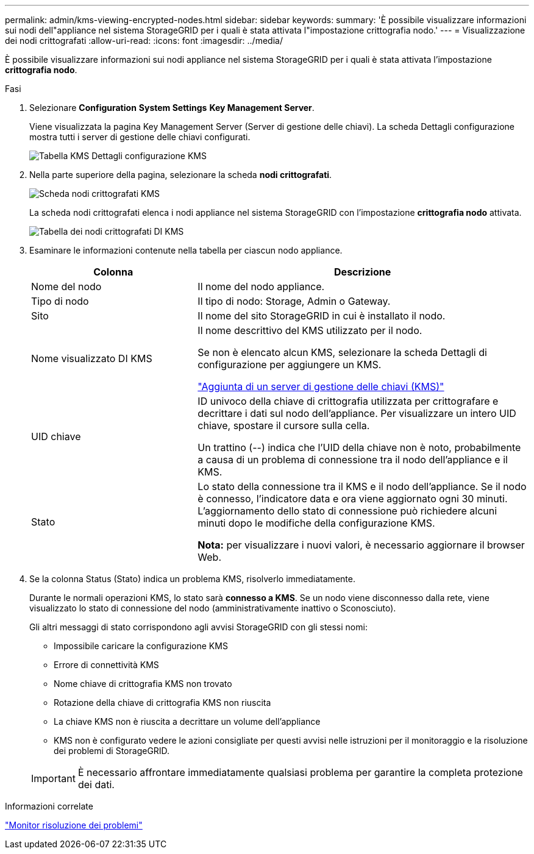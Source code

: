 ---
permalink: admin/kms-viewing-encrypted-nodes.html 
sidebar: sidebar 
keywords:  
summary: 'È possibile visualizzare informazioni sui nodi dell"appliance nel sistema StorageGRID per i quali è stata attivata l"impostazione crittografia nodo.' 
---
= Visualizzazione dei nodi crittografati
:allow-uri-read: 
:icons: font
:imagesdir: ../media/


[role="lead"]
È possibile visualizzare informazioni sui nodi appliance nel sistema StorageGRID per i quali è stata attivata l'impostazione *crittografia nodo*.

.Fasi
. Selezionare *Configuration* *System Settings* *Key Management Server*.
+
Viene visualizzata la pagina Key Management Server (Server di gestione delle chiavi). La scheda Dettagli configurazione mostra tutti i server di gestione delle chiavi configurati.

+
image::../media/kms_configuration_details_table.png[Tabella KMS Dettagli configurazione KMS]

. Nella parte superiore della pagina, selezionare la scheda *nodi crittografati*.
+
image::../media/kms_encrypted_nodes_tab.png[Scheda nodi crittografati KMS]

+
La scheda nodi crittografati elenca i nodi appliance nel sistema StorageGRID con l'impostazione *crittografia nodo* attivata.

+
image::../media/kms_encrypted_nodes_table.png[Tabella dei nodi crittografati DI KMS]

. Esaminare le informazioni contenute nella tabella per ciascun nodo appliance.
+
[cols="1a,2a"]
|===
| Colonna | Descrizione 


 a| 
Nome del nodo
 a| 
Il nome del nodo appliance.



 a| 
Tipo di nodo
 a| 
Il tipo di nodo: Storage, Admin o Gateway.



 a| 
Sito
 a| 
Il nome del sito StorageGRID in cui è installato il nodo.



 a| 
Nome visualizzato DI KMS
 a| 
Il nome descrittivo del KMS utilizzato per il nodo.

Se non è elencato alcun KMS, selezionare la scheda Dettagli di configurazione per aggiungere un KMS.

link:kms-adding.html["Aggiunta di un server di gestione delle chiavi (KMS)"]



 a| 
UID chiave
 a| 
ID univoco della chiave di crittografia utilizzata per crittografare e decrittare i dati sul nodo dell'appliance. Per visualizzare un intero UID chiave, spostare il cursore sulla cella.

Un trattino (--) indica che l'UID della chiave non è noto, probabilmente a causa di un problema di connessione tra il nodo dell'appliance e il KMS.



 a| 
Stato
 a| 
Lo stato della connessione tra il KMS e il nodo dell'appliance. Se il nodo è connesso, l'indicatore data e ora viene aggiornato ogni 30 minuti. L'aggiornamento dello stato di connessione può richiedere alcuni minuti dopo le modifiche della configurazione KMS.

*Nota:* per visualizzare i nuovi valori, è necessario aggiornare il browser Web.

|===
. Se la colonna Status (Stato) indica un problema KMS, risolverlo immediatamente.
+
Durante le normali operazioni KMS, lo stato sarà *connesso a KMS*. Se un nodo viene disconnesso dalla rete, viene visualizzato lo stato di connessione del nodo (amministrativamente inattivo o Sconosciuto).

+
Gli altri messaggi di stato corrispondono agli avvisi StorageGRID con gli stessi nomi:

+
** Impossibile caricare la configurazione KMS
** Errore di connettività KMS
** Nome chiave di crittografia KMS non trovato
** Rotazione della chiave di crittografia KMS non riuscita
** La chiave KMS non è riuscita a decrittare un volume dell'appliance
** KMS non è configurato vedere le azioni consigliate per questi avvisi nelle istruzioni per il monitoraggio e la risoluzione dei problemi di StorageGRID.


+

IMPORTANT: È necessario affrontare immediatamente qualsiasi problema per garantire la completa protezione dei dati.



.Informazioni correlate
link:../monitor/index.html["Monitor  risoluzione dei problemi"]
